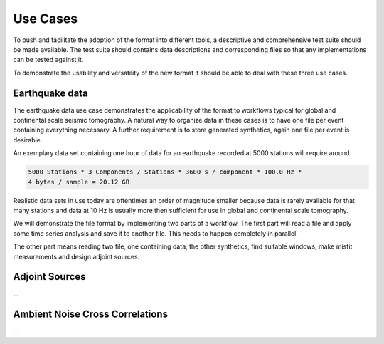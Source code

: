 Use Cases
=========

To push and facilitate the adoption of the format into different tools, a
descriptive and comprehensive test suite should be made available. The test
suite should contains data descriptions and corresponding files so that any
implementations can be tested against it.

To demonstrate the usability and versatility of the new format it should be
able to deal with these three use cases.

Earthquake data
^^^^^^^^^^^^^^^

The earthquake data use case demonstrates the applicability of the format to
workflows typical for global and continental scale seismic tomography. A
natural way to organize data in these cases is to have one file per event
containing everything necessary. A further requirement is to store generated
synthetics, again one file per event is desirable.

An exemplary data set containing one hour of data for an earthquake recorded at
5000 stations will require around

.. code-block:: xml

    5000 Stations * 3 Components / Stations * 3600 s / component * 100.0 Hz *
    4 bytes / sample = 20.12 GB

Realistic data sets in use today are oftentimes an order of magnitude smaller
because data is rarely available for that many stations and data at 10 Hz is
usually more then sufficient for use in global and continental scale
tomography.

We will demonstrate the file format by implementing two parts of a workflow.
The first part will read a file and apply some time series analysis and save it
to another file. This needs to happen completely in parallel.

The other part means reading two file, one containing data, the other
synthetics, find suitable windows, make misfit measurements and design adjoint
sources.

Adjoint Sources
^^^^^^^^^^^^^^^

...


Ambient Noise Cross Correlations
^^^^^^^^^^^^^^^^^^^^^^^^^^^^^^^^

...
